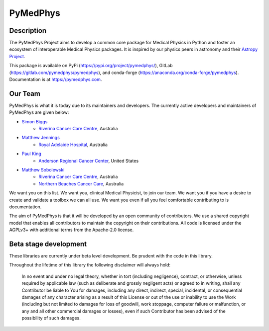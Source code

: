 PyMedPhys
=========

.. image:: https://readthedocs.org/projects/pymedphys/badge/?version=latest
    :target: https://pymedphys.com/

Description
-----------
The PyMedPhys Project aims to develop a common core package for Medical Physics
in Python and foster an ecosystem of interoperable Medical Physics packages. It
is inspired by our physics peers in astronomy and their `Astropy Project`_.

.. _`Astropy Project`: http://www.astropy.org/

This package is available on PyPi (https://pypi.org/project/pymedphys/),
GitLab (https://gitlab.com/pymedphys/pymedphys), and conda-forge
(https://anaconda.org/conda-forge/pymedphys). Documentation is at
https://pymedphys.com.

Our Team
--------

PyMedPhys is what it is today due to its maintainers and developers. The
currently active developers and maintainers of PyMedPhys are given below:

* `Simon Biggs`_
    * `Riverina Cancer Care Centre`_, Australia

.. _`Simon Biggs`: https://gitlab.com/SimonBiggs


* `Matthew Jennings`_
    * `Royal Adelaide Hospital`_, Australia

.. _`Matthew Jennings`: https://gitlab.com/centrus


* `Paul King`_
    * `Anderson Regional Cancer Center`_, United States

.. _`Paul King`: https://gitlab.com/kingrpaul


* `Matthew Sobolewski`_
    * `Riverina Cancer Care Centre`_, Australia
    * `Northern Beaches Cancer Care`_, Australia

.. _`Matthew Sobolewski`: https://gitlab.com/msobolewski


.. image:: https://gitlab.com/pymedphys/pymedphys/raw/master/docs/logos/RCCC_logo.png
    :target: `Riverina Cancer Care Centre`_
    :width: 500 px

.. image:: https://gitlab.com/pymedphys/pymedphys/raw/master/docs/logos/GOSA_logo.png
    :target: `Royal Adelaide Hospital`_
    :width: 500 px

.. image:: https://gitlab.com/pymedphys/pymedphys/raw/master/docs/logos/JARMC_logo.png
    :target: `Anderson Regional Cancer Center`_
    :width: 500 px

.. image:: https://gitlab.com/pymedphys/pymedphys/raw/master/docs/logos/NBCCC_logo.png
    :target: `Northern Beaches Cancer Care`_
    :width: 500 px


.. _`Riverina Cancer Care Centre`: http://www.riverinacancercare.com.au/

.. _`Royal Adelaide Hospital`: http://www.rah.sa.gov.au/

.. _`Anderson Regional Cancer Center`: http://www.andersonregional.org/CancerCenter.aspx

.. _`Northern Beaches Cancer Care`: http://www.northernbeachescancercare.com.au/


We want you on this list. We want you, clinical Medical Physicist, to join our
team. We want you if you have a desire to create and validate a toolbox we can
all use. We want you even if all you feel comfortable contributing to is
documentation.

The aim of PyMedPhys is that it will be developed by an open community of
contributors. We use a shared copyright model that enables all contributors
to maintain the copyright on their contributions. All code is licensed under
the AGPLv3+ with additional terms from the Apache-2.0 license.


Beta stage development
----------------------

These libraries are currently under beta level development.
Be prudent with the code in this library.

Throughout the lifetime of this library the following disclaimer will always
hold:

    In no event and under no legal theory, whether in tort
    (including negligence), contract, or otherwise, unless required by
    applicable law (such as deliberate and grossly negligent acts) or agreed
    to in writing, shall any Contributor be liable to You for damages,
    including any direct, indirect, special, incidental, or consequential
    damages of any character arising as a result of this License or out of
    the use or inability to use the Work (including but not limited to damages
    for loss of goodwill, work stoppage, computer failure or malfunction, or
    any and all other commercial damages or losses), even if such Contributor
    has been advised of the possibility of such damages.
